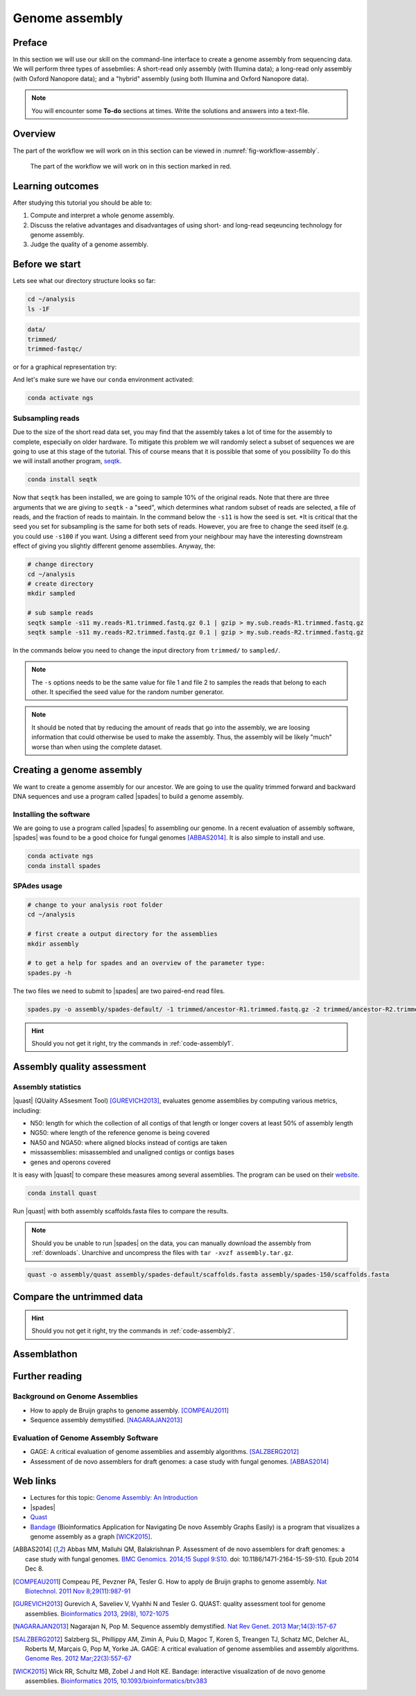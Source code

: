 .. _ngs-assembly:

Genome assembly
===============

Preface
-------

In this section we will use our skill on the command-line interface to create a
genome assembly from sequencing data. We will perform three types of assebmlies:
A short-read only assembly (with Illumina data); a long-read only assembly (with Oxford Nanopore data);
and a "hybrid" assembly (using both Illumina and Oxford Nanopore data).

.. There is an accompanying lecture for this tutorial (`Genome Assembly: An Introduction <https://dx.doi.org/10.6084/m9.figshare.2972323.v1>`__).

.. NOTE::

   You will encounter some **To-do** sections at times. Write the solutions and answers into a text-file.


Overview
--------

The part of the workflow we will work on in this section can be viewed in :numref:`fig-workflow-assembly`.

.. _fig-workflow-assembly:
.. figure:: images/workflow.png

   The part of the workflow we will work on in this section marked in red.


Learning outcomes
-----------------

After studying this tutorial you should be able to:

#. Compute and interpret a whole genome assembly.
#. Discuss the relative advantages and disadvantages of using short- and long-read seqeuncing technology for genome assembly.
#. Judge the quality of a genome assembly.


Before we start
---------------

Lets see what our directory structure looks so far:

.. code:: bash

          cd ~/analysis
          ls -1F

.. code:: bash

          data/
          trimmed/
          trimmed-fastqc/

or for a graphical representation try:

.. code:: bash
          tree -L 2

And let's make sure we have our ``conda`` environment activated:

.. code::

    conda activate ngs

Subsampling reads
~~~~~~~~~~~~~~~~~

Due to the size of the short read data set, you may find that the assembly takes a lot of time for the assembly to complete, especially on older hardware.
To mitigate this problem we will randomly select a subset of sequences we are going to use at this stage of the tutorial. This of course means that it is possible that some of you possibility 
To do this we will install another program, `seqtk <https://github.com/lh3/seqtk>`_.

.. code::

    conda install seqtk


Now that ``seqtk`` has been installed, we are going to sample 10% of the original reads.  Note that there are three arguments that we are giving to ``seqtk`` - a "seed", which determines what random subset of reads are selected, a file of reads, and the fraction of reads to maintain. In the command below the ``-s11`` is how the seed is set. *It is critical that the seed you set for subsampling is the same for both sets of reads. However, you are free to change the seed itself (e.g. you could use ``-s100`` if you want. Using a different seed from your neighbour may have the interesting downstream effect of giving you slightly different genome assemblies. Anyway, the:

.. code::

    # change directory
    cd ~/analysis
    # create directory
    mkdir sampled

    # sub sample reads
    seqtk sample -s11 my.reads-R1.trimmed.fastq.gz 0.1 | gzip > my.sub.reads-R1.trimmed.fastq.gz
    seqtk sample -s11 my.reads-R2.trimmed.fastq.gz 0.1 | gzip > my.sub.reads-R2.trimmed.fastq.gz


In the commands below you need to change the input directory from ``trimmed/`` to ``sampled/``.

.. note:: The ``-s`` options needs to be the same value for file 1 and file 2 to samples the reads that belong to each other. It specified the seed value for the random number generator.

.. note:: It should be noted that by reducing the amount of reads that go into the assembly, we are loosing information that could otherwise be used to make the assembly. Thus, the assembly will be likely "much" worse than when using the complete dataset.


Creating a genome assembly
--------------------------

We want to create a genome assembly for our ancestor.
We are going to use the quality trimmed forward and backward DNA sequences and
use a program called |spades| to build a genome assembly.

.. todo::

   #. Discuss briefly why we are using the ancestral sequences to create a
      reference genome as opposed to the evolved line.


Installing the software
~~~~~~~~~~~~~~~~~~~~~~~

We are going to use a program called |spades| fo assembling our genome.
In a recent evaluation of assembly software, |spades| was found to be a good
choice for fungal genomes [ABBAS2014]_.
It is also simple to install and use.

.. code:: bash

          conda activate ngs
          conda install spades


SPAdes usage
~~~~~~~~~~~~


.. code:: bash

    # change to your analysis root folder
    cd ~/analysis

    # first create a output directory for the assemblies
    mkdir assembly

    # to get a help for spades and an overview of the parameter type:
    spades.py -h


The two files we need to submit to |spades| are two paired-end read files.


.. code:: bash

    spades.py -o assembly/spades-default/ -1 trimmed/ancestor-R1.trimmed.fastq.gz -2 trimmed/ancestor-R2.trimmed.fastq.gz


.. todo::

   #. Run |spades| with default parameters on the ancestor
   #. Read in the |spades| manual about about assembling with 2x150bp reads
   #. Run |spades| a second time but use the options suggested at the |spades| manual `section 3.4 <http://spades.bioinf.spbau.ru/release3.9.1/manual.html#sec3.4>`__ for assembling 2x150bp paired-end reads (are fungi multicellular?). Use a different output directory ``assembly/spades-150`` for this run.

.. hint::

   Should you not get it right, try the commands in :ref:`code-assembly1`.


Assembly quality assessment
---------------------------

Assembly statistics
~~~~~~~~~~~~~~~~~~~

|quast| (QUality ASsesment Tool) [GUREVICH2013]_, evaluates genome assemblies by computing various metrics, including:

-  N50: length for which the collection of all contigs of that length or
   longer covers at least 50% of assembly length
-  NG50: where length of the reference genome is being covered
-  NA50 and NGA50: where aligned blocks instead of contigs are taken
-  missassemblies: misassembled and unaligned contigs or contigs bases
-  genes and operons covered

It is easy with |quast| to compare these measures among several assemblies.
The program can be used on their `website <http://quast.bioinf.spbau.ru/>`__.


.. code:: bash

          conda install quast

Run |quast| with both assembly scaffolds.fasta files to compare the results.


.. note::

   Should you be unable to run |spades| on the data, you can manually download the assembly from :ref:`downloads`. Unarchive and uncompress the files with ``tar -xvzf assembly.tar.gz``.



.. code:: bash

          quast -o assembly/quast assembly/spades-default/scaffolds.fasta assembly/spades-150/scaffolds.fasta


.. todo::

   #. Compare the results of |quast| with regards to the two different assemblies.
   #. Which one do you prefer and why?


Compare the untrimmed data
--------------------------

.. todo::
   #. To see if our trimming procedure has an influence on our assembly, run the same command you used on the trimmed data on the original untrimmed data.
   #. Run |quast| on the assembly and compare the statistics to the one derived for the trimmed data set. Write down your observations.


.. hint::

   Should you not get it right, try the commands in :ref:`code-assembly2`.


Assemblathon
------------

.. todo::

   Now that you know the basics for assembling a genome and judging their quality, play with the |spades| parameters and the **trimmed data** to create the best assembly possible.
   We will compare the assemblies to find out who created the best one.


.. todo::

   #. Once you have your final assembly, rename your assembly directory int ``spades_final``, e.g. ``mv assembly/spades-default assembly/spades_final``.
   #. Write down in your notes the command used to create your final assembly.
   #. Write down in your notes the assembly statistics derived through |quast|



Further reading
---------------

Background on Genome Assemblies
~~~~~~~~~~~~~~~~~~~~~~~~~~~~~~~

-  How to apply de Bruijn graphs to genome assembly. [COMPEAU2011]_
-  Sequence assembly demystified. [NAGARAJAN2013]_

Evaluation of Genome Assembly Software
~~~~~~~~~~~~~~~~~~~~~~~~~~~~~~~~~~~~~~

- GAGE: A critical evaluation of genome assemblies and assembly algorithms. [SALZBERG2012]_
- Assessment of de novo assemblers for draft genomes: a case study with fungal genomes. [ABBAS2014]_




Web links
---------

- Lectures for this topic: `Genome Assembly: An Introduction <https://dx.doi.org/10.6084/m9.figshare.2972323.v1>`__
- |spades|
- `Quast <http://quast.bioinf.spbau.ru/>`__
- `Bandage <https://rrwick.github.io/Bandage/>`__ (Bioinformatics Application for Navigating De novo Assembly Graphs Easily) is a program that visualizes a genome assembly as a graph [WICK2015]_.


.. only:: html

   .. rubric:: References


.. [ABBAS2014] Abbas MM, Malluhi QM, Balakrishnan P. Assessment of de novo assemblers for draft genomes: a case study with fungal genomes. `BMC Genomics. 2014;15 Suppl 9:S10. <https://www.ncbi.nlm.nih.gov/pmc/articles/PMC4290589/>`__ doi: 10.1186/1471-2164-15-S9-S10. Epub 2014 Dec 8.

.. [COMPEAU2011] Compeau PE, Pevzner PA, Tesler G. How to apply de Bruijn graphs to genome assembly. `Nat Biotechnol. 2011 Nov 8;29(11):987-91 <http://dx.doi.org/10.1038/nbt.2023>`__

.. [GUREVICH2013] Gurevich A, Saveliev V, Vyahhi N and Tesler G. QUAST: quality assessment tool for genome assemblies. `Bioinformatics 2013, 29(8), 1072-1075 <http://bioinformatics.oxfordjournals.org/content/29/8/1072>`__

.. [NAGARAJAN2013] Nagarajan N, Pop M. Sequence assembly demystified. `Nat Rev Genet. 2013 Mar;14(3):157-67 <http://dx.doi.org/10.1038/nrg3367>`__

.. [SALZBERG2012] Salzberg SL, Phillippy AM, Zimin A, Puiu D, Magoc T, Koren S, Treangen TJ, Schatz MC, Delcher AL, Roberts M, Marçais G, Pop M, Yorke JA. GAGE: A critical evaluation of genome assemblies and assembly algorithms. `Genome Res. 2012 Mar;22(3):557-67 <http://genome.cshlp.org/content/22/3/557.full?sid=59ea80f7-b408-4a38-9888-3737bc670876>`__

.. [WICK2015] Wick RR, Schultz MB, Zobel J and Holt KE. Bandage: interactive visualization of de novo genome assemblies. `Bioinformatics 2015, 10.1093/bioinformatics/btv383 <http://bioinformatics.oxfordjournals.org/content/early/2015/07/11/bioinformatics.btv383.long>`__

